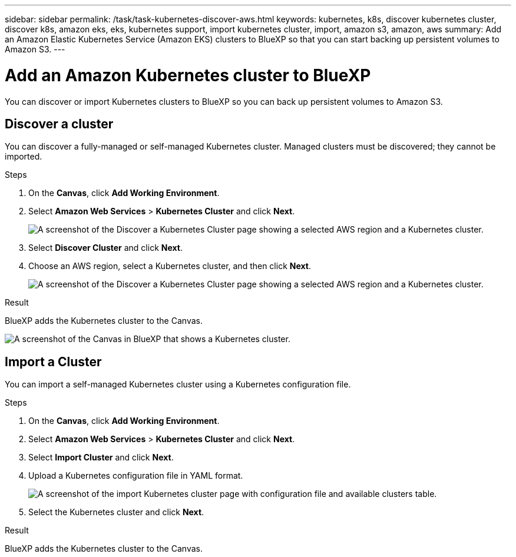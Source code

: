 ---
sidebar: sidebar
permalink: /task/task-kubernetes-discover-aws.html
keywords: kubernetes, k8s, discover kubernetes cluster, discover k8s, amazon eks, eks, kubernetes support, import kubernetes cluster, import, amazon s3, amazon, aws
summary: Add an Amazon Elastic Kubernetes Service (Amazon EKS) clusters to BlueXP so that you can start backing up persistent volumes to Amazon S3.
---

= Add an Amazon Kubernetes cluster to BlueXP
:hardbreaks:
:nofooter:
:icons: font
:linkattrs:
:imagesdir: ../media/

[.lead]
You can discover or import Kubernetes clusters to BlueXP so you can back up persistent volumes to Amazon S3.

== Discover a cluster
You can discover a fully-managed or self-managed Kubernetes cluster. Managed clusters must be discovered; they cannot be imported.

.Steps

. On the *Canvas*, click *Add Working Environment*.

. Select *Amazon Web Services* > *Kubernetes Cluster* and click *Next*.
+
image:screenshot-discover-kubernetes-aws-1.png[A screenshot of the Discover a Kubernetes Cluster page showing a selected AWS region and a Kubernetes cluster.]

. Select *Discover Cluster* and click *Next*.

. Choose an AWS region, select a Kubernetes cluster, and then click *Next*.
+
image:screenshot-discover-kubernetes-aws-2.png[A screenshot of the Discover a Kubernetes Cluster page showing a selected AWS region and a Kubernetes cluster.]

.Result

BlueXP adds the Kubernetes cluster to the Canvas.

image:screenshot-kubernetes-canvas.png[A screenshot of the Canvas in BlueXP that shows a Kubernetes cluster.]

== Import a Cluster
You can import a self-managed Kubernetes cluster using a Kubernetes configuration file.

.Steps

. On the *Canvas*, click *Add Working Environment*.

. Select *Amazon Web Services* > *Kubernetes Cluster* and click *Next*.

. Select *Import Cluster* and click *Next*.

. Upload a Kubernetes configuration file in YAML format.
+
image:screenshot-k8s-aks-import-1.png[A screenshot of the import Kubernetes cluster page with configuration file and available clusters table.]

. Select the Kubernetes cluster and click *Next*.

.Result

BlueXP adds the Kubernetes cluster to the Canvas.
